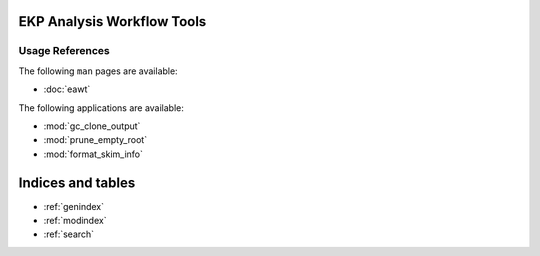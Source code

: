 .. EAWT documentation master file, created by
   sphinx-quickstart on Mon Jan 12 13:08:46 2015.
   You can adapt this file completely to your liking, but it should at least
   contain the root `toctree` directive.

EKP Analysis Workflow Tools
===========================

Usage References
----------------

The following ``man`` pages are available:

* :doc:`eawt`

The following applications are available:

* :mod:`gc_clone_output`
* :mod:`prune_empty_root`
* :mod:`format_skim_info`

Indices and tables
==================

* :ref:`genindex`
* :ref:`modindex`
* :ref:`search`

